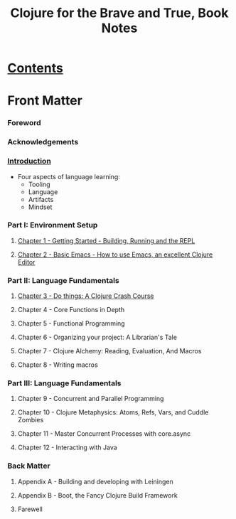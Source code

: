 #+TITLE: Clojure for the Brave and True, Book Notes

* [[http://www.braveclojure.com/clojure-for-the-brave-and-true/][Contents]]

* Front Matter
*** Foreword
*** Acknowledgements
*** [[http://www.braveclojure.com/introduction/][Introduction]]
    - Four aspects of language learning:
      - Tooling
      - Language
      - Artifacts
      - Mindset
*** Part I: Environment Setup
***** [[http://www.braveclojure.com/getting-started/][Chapter 1 - Getting Started - Building, Running and the REPL]]
***** [[https://www.braveclojure.com/basic-emacs/][Chapter 2 - Basic Emacs - How to use Emacs, an excellent Clojure Editor]]
*** Part II: Language Fundamentals
***** [[http://www.braveclojure.com/do-things/][Chapter 3 - Do things: A Clojure Crash Course]]
***** Chapter 4 - Core Functions in Depth
***** Chapter 5 - Functional Programming
***** Chapter 6 - Organizing your project: A Librarian's Tale
***** Chapter 7 - Clojure Alchemy: Reading, Evaluation, And Macros
***** Chapter 8 - Writing macros
*** Part III: Language Fundamentals
***** Chapter 9 - Concurrent and Parallel Programming
***** Chapter 10 - Clojure Metaphysics: Atoms, Refs, Vars, and Cuddle Zombies
***** Chapter 11 - Master Concurrent Processes with core.async
***** Chapter 12 - Interacting with Java
*** Back Matter
***** Appendix A - Building and developing with Leiningen
***** Appendix B - Boot, the Fancy Clojure Build Framework
***** Farewell


